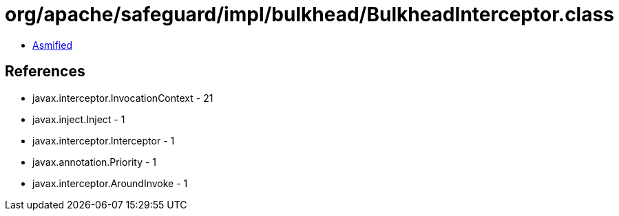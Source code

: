 = org/apache/safeguard/impl/bulkhead/BulkheadInterceptor.class

 - link:BulkheadInterceptor-asmified.java[Asmified]

== References

 - javax.interceptor.InvocationContext - 21
 - javax.inject.Inject - 1
 - javax.interceptor.Interceptor - 1
 - javax.annotation.Priority - 1
 - javax.interceptor.AroundInvoke - 1
